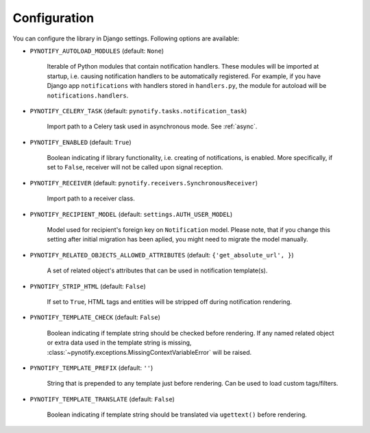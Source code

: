 .. _config:

=============
Configuration
=============

You can configure the library in Django settings. Following options are available:

* ``PYNOTIFY_AUTOLOAD_MODULES`` (default: ``None``)

    Iterable of Python modules that contain notification handlers. These modules will be imported at startup, i.e.
    causing notification handlers to be automatically registered. For example, if you have Django app ``notifications``
    with handlers stored in ``handlers.py``, the module for autoload will be ``notifications.handlers``.

* ``PYNOTIFY_CELERY_TASK`` (default: ``pynotify.tasks.notification_task``)

    Import path to a Celery task used in asynchronous mode. See :ref:`async`.

* ``PYNOTIFY_ENABLED`` (default: ``True``)

    Boolean indicating if library functionality, i.e. creating of notifications, is enabled. More specifically, if set to
    ``False``, receiver will not be called upon signal reception.

* ``PYNOTIFY_RECEIVER`` (default: ``pynotify.receivers.SynchronousReceiver``)

    Import path to a receiver class.

* ``PYNOTIFY_RECIPIENT_MODEL`` (default: ``settings.AUTH_USER_MODEL``)

    Model used for recipient's foreign key on ``Notification`` model. Please note, that if you change this setting after
    initial migration has been aplied, you might need to migrate the model manually.

* ``PYNOTIFY_RELATED_OBJECTS_ALLOWED_ATTRIBUTES`` (default: ``{'get_absolute_url', }``)

    A set of related object's attributes that can be used in notification template(s).

* ``PYNOTIFY_STRIP_HTML`` (default: ``False``)

    If set to ``True``, HTML tags and entities will be stripped off during notification rendering.

* ``PYNOTIFY_TEMPLATE_CHECK`` (default: ``False``)

    Boolean indicating if template string should be checked before rendering. If any named related object or extra data
    used in the template string is missing, :class:`~pynotify.exceptions.MissingContextVariableError` will be raised.

* ``PYNOTIFY_TEMPLATE_PREFIX`` (default: ``''``)

    String that is prepended to any template just before rendering. Can be used to load custom tags/filters.

* ``PYNOTIFY_TEMPLATE_TRANSLATE`` (default: ``False``)

    Boolean indicating if template string should be translated via ``ugettext()`` before rendering.
